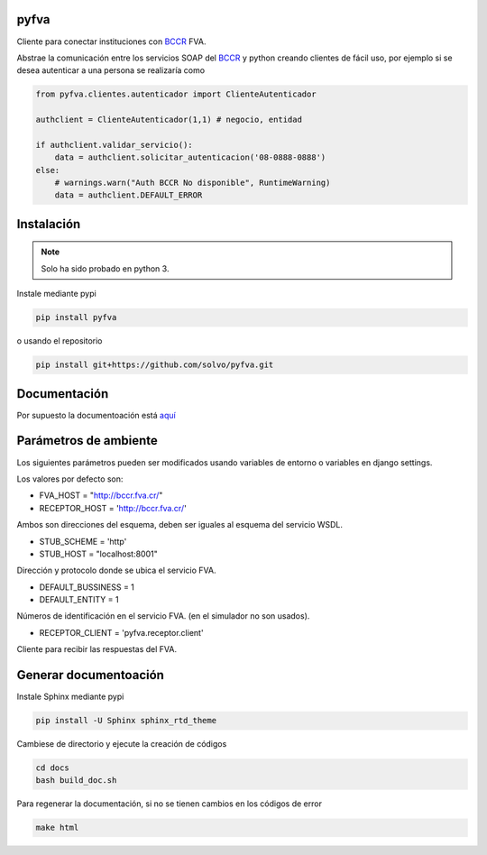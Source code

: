 pyfva
#######

Cliente para conectar instituciones con BCCR_ FVA.

Abstrae la comunicación entre los servicios SOAP del BCCR_  y python creando clientes de fácil uso, por ejemplo si se desea autenticar a una persona se realizaría como

.. code:: python

    from pyfva.clientes.autenticador import ClienteAutenticador

    authclient = ClienteAutenticador(1,1) # negocio, entidad
                                             
    if authclient.validar_servicio():
        data = authclient.solicitar_autenticacion('08-0888-0888')
    else:
        # warnings.warn("Auth BCCR No disponible", RuntimeWarning)
        data = authclient.DEFAULT_ERROR

.. _BCCR: http://www.bccr.fi.cr/

Instalación
##############

.. note:: 
    Solo ha sido probado en python 3.

Instale mediante pypi

.. code:: bash

    pip install pyfva

o usando el repositorio 

.. code:: bash

    pip install git+https://github.com/solvo/pyfva.git

Documentación
################

Por supuesto la documentoación está aquí_

.. _aquí: http://pyfva.readthedocs.io/

Parámetros de ambiente
#############################

Los siguientes parámetros pueden ser modificados usando variables de entorno o variables en django settings.

Los valores por defecto son: 

* FVA_HOST = "http://bccr.fva.cr/"
* RECEPTOR_HOST = 'http://bccr.fva.cr/'

Ambos son direcciones del esquema, deben ser iguales al esquema del servicio WSDL.

* STUB_SCHEME = 'http'
* STUB_HOST = "localhost:8001"

Dirección y protocolo donde se ubica el servicio FVA.

* DEFAULT_BUSSINESS = 1
* DEFAULT_ENTITY = 1

Números de identificación en el servicio FVA. (en el simulador no son usados).

* RECEPTOR_CLIENT = 'pyfva.receptor.client'

Cliente para recibir las respuestas del FVA.


Generar documentoación
#############################

Instale Sphinx mediante pypi

.. code:: bash

    pip install -U Sphinx sphinx_rtd_theme

Cambiese de directorio y ejecute la creación de códigos

.. code:: bash

    cd docs
    bash build_doc.sh

Para regenerar la documentación, si no se tienen cambios en los códigos de error

.. code:: bash

    make html


